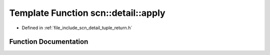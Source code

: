 .. _exhale_function_namespacescn_1_1detail_1a726222b43aedf956f6ae0971437ee771:

Template Function scn::detail::apply
====================================

- Defined in :ref:`file_include_scn_detail_tuple_return.h`


Function Documentation
----------------------


.. doxygenfunction:: scn::detail::apply(F&&, Tuple&&)
